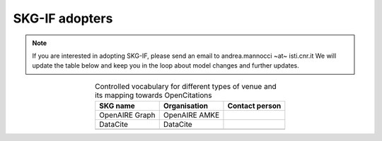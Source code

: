SKG-IF adopters
##############

.. note::
    If you are interested in adopting SKG-IF, please send an email to andrea.mannocci ~at~ isti.cnr.it
    We will update the table below and keep you in the loop about model changes and further updates.


.. tabularcolumns:: p{0.132\linewidth}p{0.198\linewidth}p{0.330\linewidth}
.. csv-table:: Controlled vocabulary for different types of venue and its mapping towards OpenCitations
   :name: tables-csv-example
   :header: "SKG name", "Organisation", "Contact person"
   :class: longtable
   :align: center

   "OpenAIRE Graph", "OpenAIRE AMKE", ""
   "DataCite", "DataCite", ""
   "", "", ""